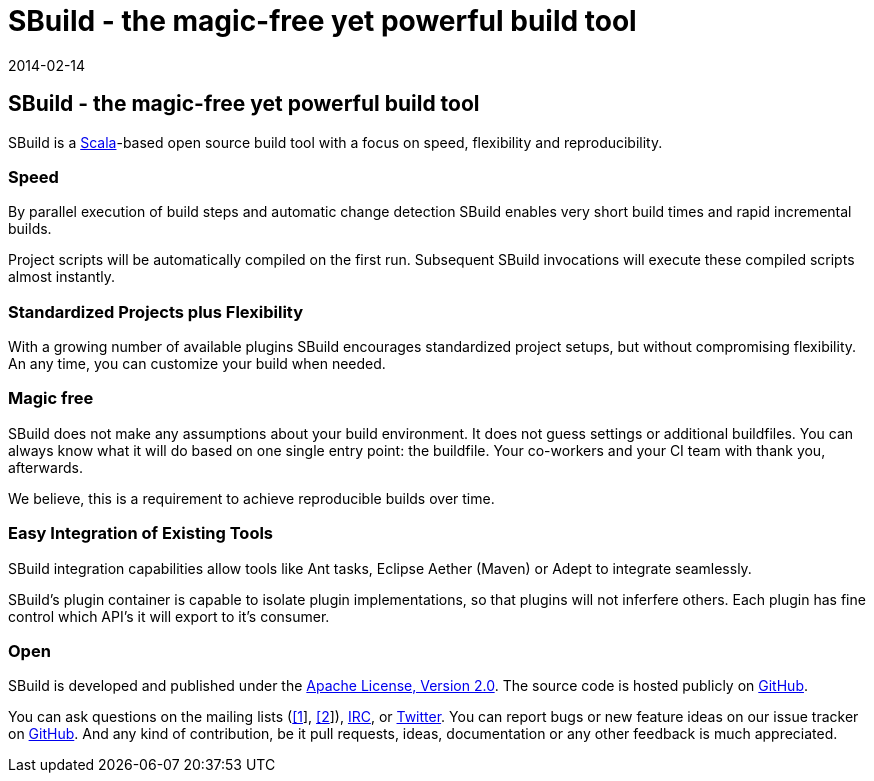 = SBuild - the magic-free yet powerful build tool
:revdate: 2014-02-14
:jbake-type: index2
:jbake-status: published
:link-sbuild-dev: https://groups.google.com/forum/#!forum/sbuild-dev
:link-sbuild-user: https://groups.google.com/forum/#!forum/sbuild-user

== SBuild - the magic-free yet powerful build tool

SBuild is a http://scala-lang.org/[Scala]-based open source build tool with a focus on speed, flexibility and reproducibility.


=== Speed

By parallel execution of build steps and automatic change detection SBuild enables very short build times and rapid incremental builds.

Project scripts will be automatically compiled on the first run. Subsequent SBuild invocations will execute these compiled scripts almost instantly.   

=== Standardized Projects plus Flexibility  

With a growing number of available plugins SBuild encourages standardized project setups, but without compromising flexibility.
An any time, you can customize your build when needed.

=== Magic free

SBuild does not make any assumptions about your build environment. It does not guess settings or additional buildfiles. 
You can always know what it will do based on one single entry point: the buildfile.
Your co-workers and your CI team with thank you, afterwards.

We believe, this is a requirement to achieve reproducible builds over time. 

=== Easy Integration of Existing Tools

SBuild integration capabilities allow tools like Ant tasks, Eclipse Aether (Maven) or Adept to integrate seamlessly. 

SBuild's plugin container is capable to isolate plugin implementations, so that plugins will not inferfere others.
Each plugin has fine control which API's it will export to it's consumer.

=== Open

SBuild is developed and published under the http://www.apache.org/licenses/LICENSE-2.0[Apache License, Version 2.0].
The source code is hosted publicly on https://github.com/SBuild-org/sbuild[GitHub].

You can ask questions on the mailing lists ({link-sbuild-dev}[[1]], {link-sbuild-user}[[2]]), irc://irc.freenode.org/#sbuild[IRC], or https://twitter.com/SBuildOrg[Twitter].
You can report bugs or new feature ideas on our issue tracker on https://github.com/SBuild-org/sbuild/issues[GitHub].
And any kind of contribution, be it pull requests, ideas, documentation or any other feedback is much appreciated.

// TODO: Examples